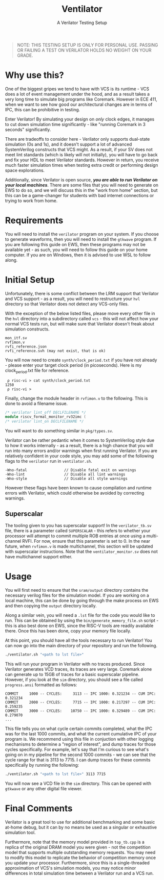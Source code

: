 #+title: Ventilator
#+subtitle: A Verilator Testing Setup

#+begin_quote
NOTE: THIS TESTING SETUP IS ONLY FOR PERSONAL USE. PASSING OR FAILING A TEST ON VERILATOR HOLDS NO WEIGHT ON YOUR GRADE.
#+end_quote

* Why use this?
One of the biggest gripes we tend to have with VCS is its runtime - VCS does a lot of event management under the hood, and as a result takes a very long time to simulate big programs like Coremark. However in ECE 411, when we want to see how good our architectural changes are in terms of IPC, this can be prohibitive in testing.

Enter Verilator! By simulating your design on /only/ clock edges, it manages to cut down simulation time significantly - like "running Coremark in 3 seconds" significantly.

There are tradeoffs to consider here - Verilator only supports dual-state simulation (0s and 1s), and it doesn't support a lot of advanced SystemVerilog constructs that VCS might. As a result, if your SV does not meet lint standards (which is likely will not initially), you will have to go back and fix your HDL to meet Verilator standards. However in return, you receive much faster simulation times when testing extra credit or performing design space explorations.

Additionally, since Verilator is open source, */you are able to run Verilator on your local machines/*. There are some files that you will need to generate on EWS to do so, and we will discuss this in the "work from home" section, but this can be a game-changer for students with bad internet connections or trying to work from home.

* Requirements
You will need to install the =verilator= program on your system. If you choose to generate waveforms, then you will need to install the =gtkwave= program. If you are following this guide on EWS, then these programs may not be available yet - as such, you will need to follow this guide on your home computer. If you are on Windows, then it is advised to use WSL to follow along.

* Initial Setup
Unfortunately, there is some conflict between the LRM support that Verilator and VCS support - as a result, you will need to restructure your =hvl= directory so that Verilator does not detect any VCS-only files.

With the exception of the below listed files, please move every other file in the =hvl= directory into a subdirectory called =vcs= - this will not affect how your normal VCS tests run, but will make sure that Verilator doesn't freak about simulation constructs.

#+begin_src 
mon_itf.sv
rvfimon.v
rvfi_reference.json
rvfi_reference.svh (may not exist, that is ok)
#+end_src

You will now need to create =synth/clock_period.txt= if you have not already - please enter your target clock period (in picoseconds). Here is my clock_period.txt file for reference.

#+begin_src 
 ρ risc-vi > cat synth/clock_period.txt 
1250
 ρ risc-vi >
#+end_src

Finally, change the module header in =rvfimon.v= to the following. This is done to avoid a filename issue.

#+begin_src verilog
/* verilator lint_off DECLFILENAME */
module riscv_formal_monitor_rv32imc (
/* verilator lint_on DECLFILENAME */
#+end_src

You will want to do something similar in =pkg/types.sv=.

Verilator can be rather pedantic when it comes to SystemVerilog style due to how it works internally - as a result, there is a high chance that you will run into many errors and/or warnings when first running Verilator. If you are relatively confident in your code style, you may add some of the following flags to the =verilator= run in =ventilator.sh=.

#+begin_src 
-Wno-fatal                 // Disable fatal exit on warnings
-Wno-lint                  // Disable all lint warnings
-Wno-style                 // Disable all style warnings
#+end_src

However these flags have been known to cause compilation and runtime errors with Verilator, which could otherwise be avoided by correcting warnings.

** Superscalar
The tooling given to you has superscalar support! In the =verilator_tb.sv= file, there is a parameter called =SUPERSCALAR= - this refers to whether your processor will attempt to commit multiple ROB entries at once using a multi-channel RVFI. For now, ensure that this parameter is set to 0. In the near future, when =rvfimon.v= is made multichannel, this section will be updated with superscalar instructions. Note that the =ventilator_monitor.sv= does not have multichannel support either.

* Usage
You will first need to ensure that the =sram/output= directory contains the necessary verilog files for the simulation model. If you are working on a local machine, this can be done by going through the make process on EWS and then copying the =output= directory locally.

Along a similar vein, you will need a =.lst= file for the code you would like to run. This can be obtained by using the =bin/generate_memory_file.sh= script - this is also best done on EWS, since the RISC-V tools are readily available there. Once this has been done, copy your memory file locally.

At this point, you should have all the tools necessary to run Verilator! You can now go into the main directory of your repository and run the following.

#+begin_src sh
./ventilator.sh "<path to lst file>"
#+end_src

This will run your program in Verilator with no traces produced. Since Verilator generates VCD traces, its traces are very large. Coremark alone can generate up to 15GB of traces for a basic superscalar pipeline. However, if you look at the =sim= directory, you should see a file called =progress.ansi= formatted as follows:

#+begin_src 
COMMIT     1000 -- CYCLES:     3113 -- IPC 1000: 0.321234 -- CUM IPC: 0.321234
COMMIT     2000 -- CYCLES:     7715 -- IPC 1000: 0.217297 -- CUM IPC: 0.259235
COMMIT     3000 -- CYCLES:    10750 -- IPC 1000: 0.329489 -- CUM IPC: 0.279070
...
#+end_src

This file tells you on what cycle certain commits completed, what the IPC was for the last 1000 commits, and what the current cumulative IPC of your program is. We recommend using this file in conjuction with other logging mechanisms to determine a "region of interest", and dump traces for those cycles specifically. For example, let's say that I'm curious to see what's going on in my pipeline for the second 1000 commits - we can see that the cycle range for that is 3113 to 7715. I can dump traces for these commits specifically by running the following:

#+begin_src sh
./ventilator.sh "<path to lst file>" 3113 7715
#+end_src

You will now see a VCD file in the =sim= directory. This can be opened with =gtkwave= or any other digital file viewer.

* Final Comments
Verilator is a great tool to use for additional benchmarking and some basic at-home debug, but it can by no means be used as a singular or exhaustive simulation tool.

Furthermore, note that the memory model provided in =top_tb.cpp= is a replica of the original DRAM model you were given - not the competition model that supports multiple outstanding memory requests. You may need to modify this model to replicate the behavior of competition memory once you update your processor. Furthermore, since this is a single-threaded approximation of VCS's simulation models, you may notice minor differences in total simulation time between a Verilator run and a VCS run.
